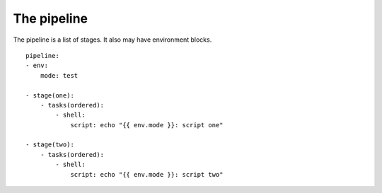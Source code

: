 The pipeline
============
The pipeline is a list of stages. It also may have environment blocks.

::

    pipeline:
    - env:
        mode: test

    - stage(one):
        - tasks(ordered):
            - shell:
                script: echo "{{ env.mode }}: script one"

    - stage(two):
        - tasks(ordered):
            - shell:
                script: echo "{{ env.mode }}: script two"

